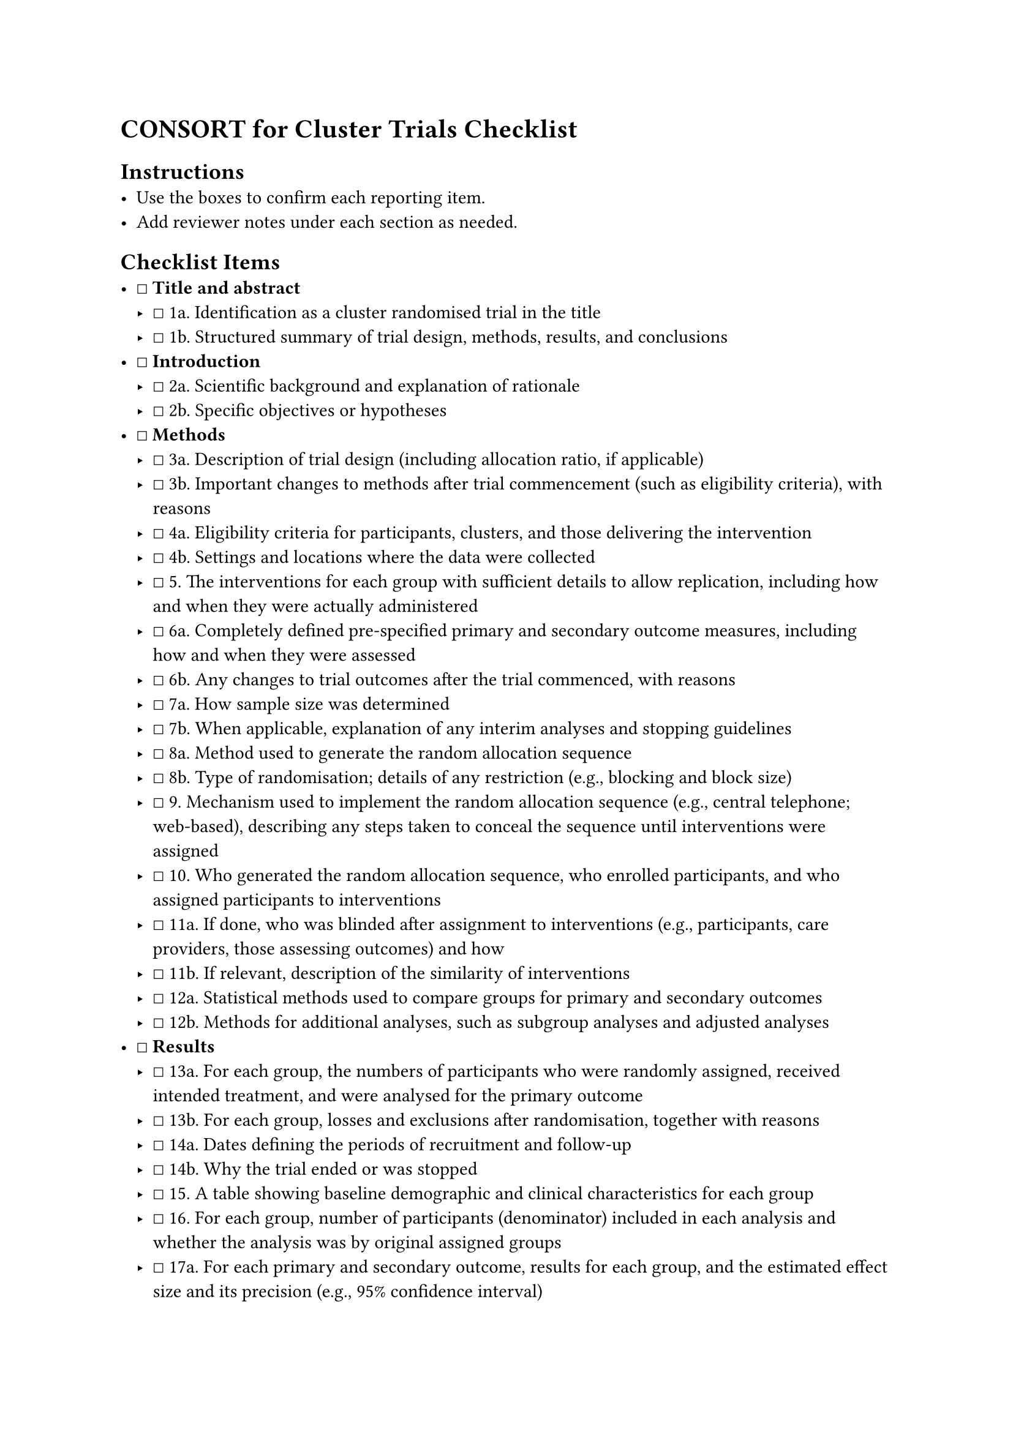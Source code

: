 = CONSORT for Cluster Trials Checklist
<consort-for-cluster-trials-checklist>
== Instructions
<instructions>
- Use the boxes to confirm each reporting item.
- Add reviewer notes under each section as needed.

== Checklist Items
<checklist-items>
- ☐ #strong[Title and abstract]
  - ☐ 1a. Identification as a cluster randomised trial in the title
  - ☐ 1b. Structured summary of trial design, methods, results, and
    conclusions
- ☐ #strong[Introduction]
  - ☐ 2a. Scientific background and explanation of rationale
  - ☐ 2b. Specific objectives or hypotheses
- ☐ #strong[Methods]
  - ☐ 3a. Description of trial design (including allocation ratio, if
    applicable)
  - ☐ 3b. Important changes to methods after trial commencement (such as
    eligibility criteria), with reasons
  - ☐ 4a. Eligibility criteria for participants, clusters, and those
    delivering the intervention
  - ☐ 4b. Settings and locations where the data were collected
  - ☐ 5. The interventions for each group with sufficient details to
    allow replication, including how and when they were actually
    administered
  - ☐ 6a. Completely defined pre-specified primary and secondary outcome
    measures, including how and when they were assessed
  - ☐ 6b. Any changes to trial outcomes after the trial commenced, with
    reasons
  - ☐ 7a. How sample size was determined
  - ☐ 7b. When applicable, explanation of any interim analyses and
    stopping guidelines
  - ☐ 8a. Method used to generate the random allocation sequence
  - ☐ 8b. Type of randomisation; details of any restriction (e.g.,
    blocking and block size)
  - ☐ 9. Mechanism used to implement the random allocation sequence
    (e.g., central telephone; web-based), describing any steps taken to
    conceal the sequence until interventions were assigned
  - ☐ 10. Who generated the random allocation sequence, who enrolled
    participants, and who assigned participants to interventions
  - ☐ 11a. If done, who was blinded after assignment to interventions
    (e.g., participants, care providers, those assessing outcomes) and
    how
  - ☐ 11b. If relevant, description of the similarity of interventions
  - ☐ 12a. Statistical methods used to compare groups for primary and
    secondary outcomes
  - ☐ 12b. Methods for additional analyses, such as subgroup analyses
    and adjusted analyses
- ☐ #strong[Results]
  - ☐ 13a. For each group, the numbers of participants who were randomly
    assigned, received intended treatment, and were analysed for the
    primary outcome
  - ☐ 13b. For each group, losses and exclusions after randomisation,
    together with reasons
  - ☐ 14a. Dates defining the periods of recruitment and follow-up
  - ☐ 14b. Why the trial ended or was stopped
  - ☐ 15. A table showing baseline demographic and clinical
    characteristics for each group
  - ☐ 16. For each group, number of participants (denominator) included
    in each analysis and whether the analysis was by original assigned
    groups
  - ☐ 17a. For each primary and secondary outcome, results for each
    group, and the estimated effect size and its precision (e.g., 95%
    confidence interval)
  - ☐ 17b. For binary outcomes, presentation of both absolute and
    relative effect sizes is recommended
  - ☐ 18. Results of any other analyses performed, including subgroup
    analyses and adjusted analyses, distinguishing pre-specified from
    exploratory
  - ☐ 19. All important harms or unintended effects in each group
- ☐ #strong[Discussion]
  - ☐ 20. Trial limitations, addressing sources of potential bias,
    imprecision, and, if relevant, multiplicity of analyses
  - ☐ 21. Generalisability (external validity, applicability) of the
    trial findings
  - ☐ 22. Interpretation consistent with results, balancing benefits and
    harms, and considering other relevant evidence
- ☐ #strong[Other information]
  - ☐ 23. Registration number and name of trial registry
  - ☐ 24. Where the full trial protocol can be accessed, if available
  - ☐ 25. Sources of funding and other support (e.g., supply of drugs),
    role of funders

=== Notes
<notes>
Reviewer notes
